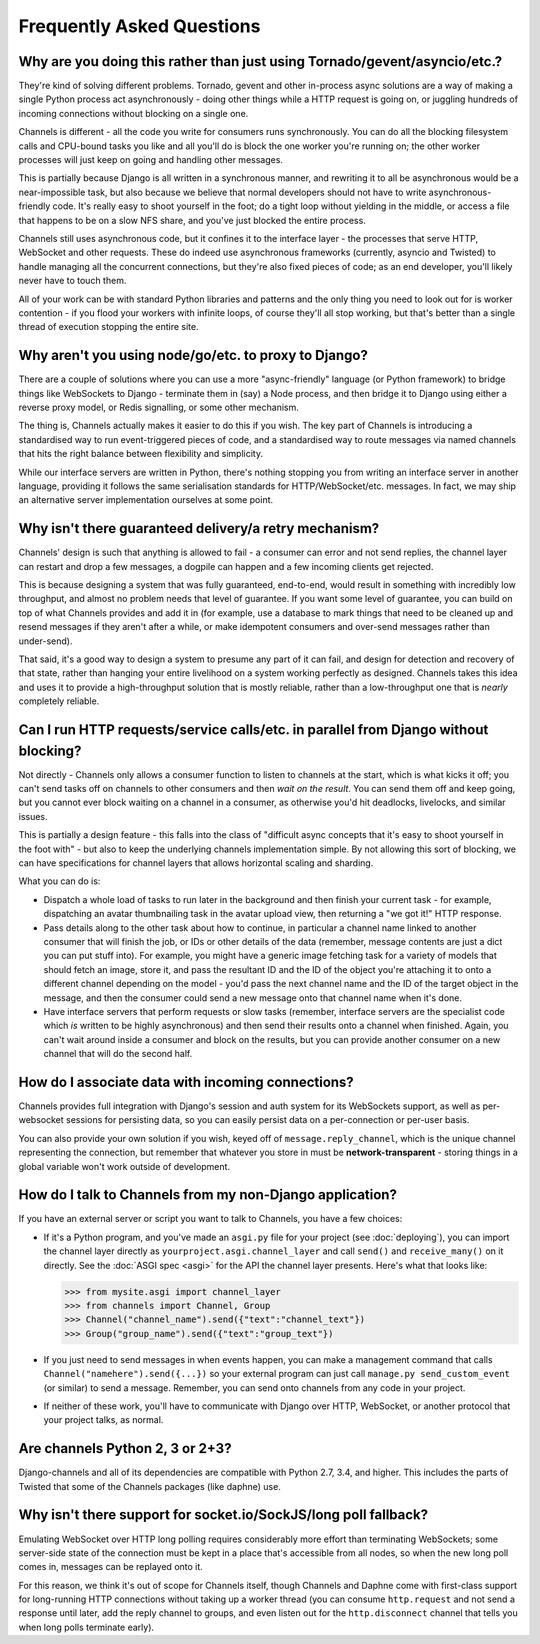 Frequently Asked Questions
==========================

Why are you doing this rather than just using Tornado/gevent/asyncio/etc.?
--------------------------------------------------------------------------

They're kind of solving different problems. Tornado, gevent and other
in-process async solutions are a way of making a single Python process act
asynchronously - doing other things while a HTTP request is going on, or
juggling hundreds of incoming connections without blocking on a single one.

Channels is different - all the code you write for consumers runs synchronously.
You can do all the blocking filesystem calls and CPU-bound tasks you like
and all you'll do is block the one worker you're running on; the other
worker processes will just keep on going and handling other messages.

This is partially because Django is all written in a synchronous manner, and
rewriting it to all be asynchronous would be a near-impossible task, but also
because we believe that normal developers should not have to write
asynchronous-friendly code. It's really easy to shoot yourself in the foot;
do a tight loop without yielding in the middle, or access a file that happens
to be on a slow NFS share, and you've just blocked the entire process.

Channels still uses asynchronous code, but it confines it to the interface
layer - the processes that serve HTTP, WebSocket and other requests. These do
indeed use asynchronous frameworks (currently, asyncio and Twisted) to handle
managing all the concurrent connections, but they're also fixed pieces of code;
as an end developer, you'll likely never have to touch them.

All of your work can be with standard Python libraries and patterns and the
only thing you need to look out for is worker contention - if you flood your
workers with infinite loops, of course they'll all stop working, but that's
better than a single thread of execution stopping the entire site.


Why aren't you using node/go/etc. to proxy to Django?
-----------------------------------------------------

There are a couple of solutions where you can use a more "async-friendly"
language (or Python framework) to bridge things like WebSockets to Django -
terminate them in (say) a Node process, and then bridge it to Django using
either a reverse proxy model, or Redis signalling, or some other mechanism.

The thing is, Channels actually makes it easier to do this if you wish. The
key part of Channels is introducing a standardised way to run event-triggered
pieces of code, and a standardised way to route messages via named channels
that hits the right balance between flexibility and simplicity.

While our interface servers are written in Python, there's nothing stopping
you from writing an interface server in another language, providing it follows
the same serialisation standards for HTTP/WebSocket/etc. messages. In fact,
we may ship an alternative server implementation ourselves at some point.


Why isn't there guaranteed delivery/a retry mechanism?
------------------------------------------------------

Channels' design is such that anything is allowed to fail - a consumer can
error and not send replies, the channel layer can restart and drop a few messages,
a dogpile can happen and a few incoming clients get rejected.

This is because designing a system that was fully guaranteed, end-to-end, would
result in something with incredibly low throughput, and almost no problem needs
that level of guarantee. If you want some level of guarantee, you can build on
top of what Channels provides and add it in (for example, use a database to
mark things that need to be cleaned up and resend messages if they aren't after
a while, or make idempotent consumers and over-send messages rather than
under-send).

That said, it's a good way to design a system to presume any part of it can
fail, and design for detection and recovery of that state, rather than hanging
your entire livelihood on a system working perfectly as designed. Channels
takes this idea and uses it to provide a high-throughput solution that is
mostly reliable, rather than a low-throughput one that is *nearly* completely
reliable.


Can I run HTTP requests/service calls/etc. in parallel from Django without blocking?
------------------------------------------------------------------------------------

Not directly - Channels only allows a consumer function to listen to channels
at the start, which is what kicks it off; you can't send tasks off on channels
to other consumers and then *wait on the result*. You can send them off and keep
going, but you cannot ever block waiting on a channel in a consumer, as otherwise
you'd hit deadlocks, livelocks, and similar issues.

This is partially a design feature - this falls into the class of "difficult
async concepts that it's easy to shoot yourself in the foot with" - but also
to keep the underlying channels implementation simple. By not allowing this sort
of blocking, we can have specifications for channel layers that allows horizontal
scaling and sharding.

What you can do is:

* Dispatch a whole load of tasks to run later in the background and then finish
  your current task - for example, dispatching an avatar thumbnailing task in
  the avatar upload view, then returning a "we got it!" HTTP response.

* Pass details along to the other task about how to continue, in particular
  a channel name linked to another consumer that will finish the job, or
  IDs or other details of the data (remember, message contents are just a dict
  you can put stuff into). For example, you might have a generic image fetching
  task for a variety of models that should fetch an image, store it, and pass
  the resultant ID and the ID of the object you're attaching it to onto a different
  channel depending on the model - you'd pass the next channel name and the
  ID of the target object in the message, and then the consumer could send
  a new message onto that channel name when it's done.

* Have interface servers that perform requests or slow tasks (remember, interface
  servers are the specialist code which *is* written to be highly asynchronous)
  and then send their results onto a channel when finished. Again, you can't wait
  around inside a consumer and block on the results, but you can provide another
  consumer on a new channel that will do the second half.


How do I associate data with incoming connections?
--------------------------------------------------

Channels provides full integration with Django's session and auth system for its
WebSockets support, as well as per-websocket sessions for persisting data, so
you can easily persist data on a per-connection or per-user basis.

You can also provide your own solution if you wish, keyed off of ``message.reply_channel``,
which is the unique channel representing the connection, but remember that
whatever you store in must be **network-transparent** - storing things in a
global variable won't work outside of development.


How do I talk to Channels from my non-Django application?
---------------------------------------------------------

If you have an external server or script you want to talk to Channels, you have
a few choices:

* If it's a Python program, and you've made an ``asgi.py`` file for your project
  (see :doc:`deploying`), you can import the channel layer directly as
  ``yourproject.asgi.channel_layer`` and call ``send()`` and ``receive_many()``
  on it directly. See the :doc:`ASGI spec <asgi>` for the API the channel layer
  presents. Here's what that looks like:

  >>> from mysite.asgi import channel_layer
  >>> from channels import Channel, Group
  >>> Channel("channel_name").send({"text":"channel_text"})
  >>> Group("group_name").send({"text":"group_text"})

* If you just need to send messages in when events happen, you can make a
  management command that calls ``Channel("namehere").send({...})``
  so your external program can just call
  ``manage.py send_custom_event`` (or similar) to send a message. Remember, you
  can send onto channels from any code in your project.

* If neither of these work, you'll have to communicate with Django over
  HTTP, WebSocket, or another protocol that your project talks, as normal.


Are channels Python 2, 3 or 2+3?
--------------------------------

Django-channels and all of its dependencies are compatible with Python 2.7,
3.4, and higher. This includes the parts of Twisted that some of the Channels
packages (like daphne) use.


Why isn't there support for socket.io/SockJS/long poll fallback?
----------------------------------------------------------------

Emulating WebSocket over HTTP long polling requires considerably more effort
than terminating WebSockets; some server-side state of the connection must
be kept in a place that's accessible from all nodes, so when the new long
poll comes in, messages can be replayed onto it.

For this reason, we think it's out of scope for Channels itself, though
Channels and Daphne come with first-class support for long-running HTTP
connections without taking up a worker thread (you can consume ``http.request``
and not send a response until later, add the reply channel to groups,
and even listen out for the ``http.disconnect`` channel that tells you when
long polls terminate early).
